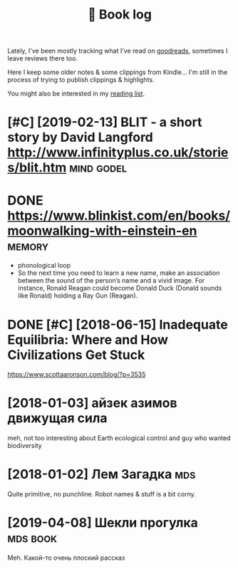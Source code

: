 #+TITLE: 📜 Book log
#+logseq_graph: false

Lately, I've been mostly tracking what I've read on [[https://www.goodreads.com/user/show/22191391-dima-gerasimov][goodreads]], sometimes I leave reviews there too.

Here I keep some older notes & some clippings from Kindle... I'm still in the process of trying to publish clippings & highlights.

You might also be interested in my [[file:../toread.org][reading list]].

* [#C] [2019-02-13] BLIT - a short story by David Langford http://www.infinityplus.co.uk/stories/blit.htm :mind:godel:
:PROPERTIES:
:ID:       bltshrtstrybydvdlngfrdwwwnfntyplsckstrsblthtm
:END:

* DONE https://www.blinkist.com/en/books/moonwalking-with-einstein-en :memory:
:PROPERTIES:
:ID:       swwwblnkstcmnbksmnwlkngwthnstnn
:END:
- phonological loop
- So the next time you need to learn a new name, make an association between the sound of the person’s name and a vivid image. For instance, Ronald Reagan could become Donald Duck (Donald sounds like Ronald) holding a Ray Gun (Reagan).

* DONE [#C] [2018-06-15] Inadequate Equilibria: Where and How Civilizations Get Stuck
:PROPERTIES:
:ID:       ndqtqlbrwhrndhwcvlztnsgtstck
:END:
https://www.scottaaronson.com/blog/?p=3535

* [2018-01-03] айзек азимов движущая сила
:PROPERTIES:
:ID:       айзеказимовдвижущаясила
:END:
meh, not too interesting
about Earth ecological control and guy who wanted biodiversity

* [2018-01-02] Лем Загадка                                              :mds:
:PROPERTIES:
:ID:       лемзагадка
:END:
Quite primitive, no punchline. Robot names & stuff is a bit corny.
* [2019-04-08] Шекли прогулка                                      :mds:book:
:PROPERTIES:
:ID:       шеклипрогулка
:END:
Meh. Какой-то очень плоский рассказ
